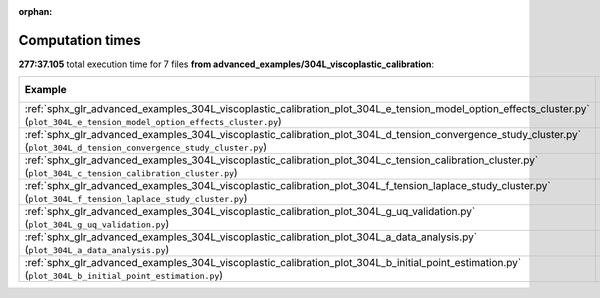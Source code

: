 
:orphan:

.. _sphx_glr_advanced_examples_304L_viscoplastic_calibration_sg_execution_times:


Computation times
=================
**277:37.105** total execution time for 7 files **from advanced_examples/304L_viscoplastic_calibration**:

.. container::

  .. raw:: html

    <style scoped>
    <link href="https://cdnjs.cloudflare.com/ajax/libs/twitter-bootstrap/5.3.0/css/bootstrap.min.css" rel="stylesheet" />
    <link href="https://cdn.datatables.net/1.13.6/css/dataTables.bootstrap5.min.css" rel="stylesheet" />
    </style>
    <script src="https://code.jquery.com/jquery-3.7.0.js"></script>
    <script src="https://cdn.datatables.net/1.13.6/js/jquery.dataTables.min.js"></script>
    <script src="https://cdn.datatables.net/1.13.6/js/dataTables.bootstrap5.min.js"></script>
    <script type="text/javascript" class="init">
    $(document).ready( function () {
        $('table.sg-datatable').DataTable({order: [[1, 'desc']]});
    } );
    </script>

  .. list-table::
   :header-rows: 1
   :class: table table-striped sg-datatable

   * - Example
     - Time
     - Mem (MB)
   * - :ref:`sphx_glr_advanced_examples_304L_viscoplastic_calibration_plot_304L_e_tension_model_option_effects_cluster.py` (``plot_304L_e_tension_model_option_effects_cluster.py``)
     - 154:25.469
     - 0.0
   * - :ref:`sphx_glr_advanced_examples_304L_viscoplastic_calibration_plot_304L_d_tension_convergence_study_cluster.py` (``plot_304L_d_tension_convergence_study_cluster.py``)
     - 109:37.482
     - 0.0
   * - :ref:`sphx_glr_advanced_examples_304L_viscoplastic_calibration_plot_304L_c_tension_calibration_cluster.py` (``plot_304L_c_tension_calibration_cluster.py``)
     - 13:29.157
     - 0.0
   * - :ref:`sphx_glr_advanced_examples_304L_viscoplastic_calibration_plot_304L_f_tension_laplace_study_cluster.py` (``plot_304L_f_tension_laplace_study_cluster.py``)
     - 00:04.834
     - 0.0
   * - :ref:`sphx_glr_advanced_examples_304L_viscoplastic_calibration_plot_304L_g_uq_validation.py` (``plot_304L_g_uq_validation.py``)
     - 00:00.164
     - 0.0
   * - :ref:`sphx_glr_advanced_examples_304L_viscoplastic_calibration_plot_304L_a_data_analysis.py` (``plot_304L_a_data_analysis.py``)
     - 00:00.000
     - 0.0
   * - :ref:`sphx_glr_advanced_examples_304L_viscoplastic_calibration_plot_304L_b_initial_point_estimation.py` (``plot_304L_b_initial_point_estimation.py``)
     - 00:00.000
     - 0.0
